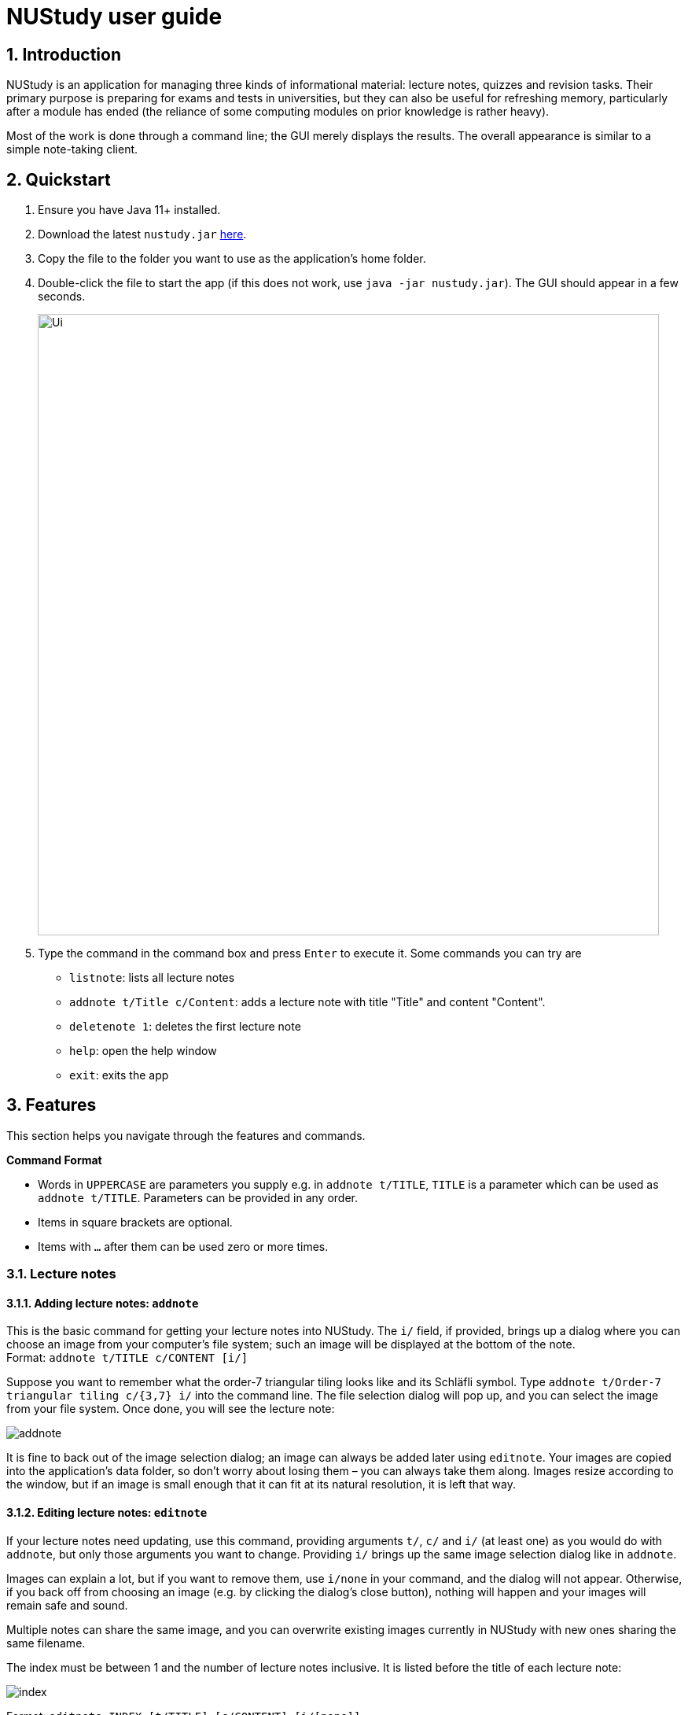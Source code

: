 = NUStudy user guide
:site-section: UserGuide
:toc:
:toc-title:
:toc-placement: preamble
:sectnums:
:imagesDir: images
:stylesDir: stylesheets
:xrefstyle: full
:experimental:
ifdef::env-github[]
:tip-caption: :bulb:
:note-caption: :information_source:
endif::[]
:repoURL: https://github.com/AY1920S1-CS2103T-F11-4/main

== Introduction

NUStudy is an application for managing three kinds of informational material:
lecture notes, quizzes and revision tasks. Their primary purpose is preparing for exams
and tests in universities, but they can also be useful for refreshing memory,
particularly after a module has ended (the reliance of some computing modules
on prior knowledge is rather heavy).

Most of the work is done through a command line; the GUI merely displays
the results. The overall appearance is similar to a simple note-taking client.

== Quickstart

.  Ensure you have Java 11+ installed.
.  Download the latest `nustudy.jar` link:{repoURL}/releases[here].
.  Copy the file to the folder you want to use as the application's home folder.
.  Double-click the file to start the app (if this does not work, use `java -jar nustudy.jar`).
The GUI should appear in a few seconds.
+
image::Ui.png[width="790"]
+
.  Type the command in the command box and press kbd:[Enter] to execute it. Some commands you can try are
* `listnote`: lists all lecture notes
* `addnote t/Title c/Content`: adds a lecture note with title "Title" and content "Content".
* `deletenote 1`: deletes the first lecture note
* `help`: open the help window
* `exit`: exits the app

[[Features]]
== Features

This section helps you navigate through the features and commands.

====
*Command Format*

* Words in `UPPERCASE` are parameters you supply e.g. in `addnote t/TITLE`, `TITLE` is a parameter
which can be used as `addnote t/TITLE`. Parameters can be provided in any order.
* Items in square brackets are optional.
* Items with `…`​ after them can be used zero or more times.
====

// tag::lecnote[]
=== Lecture notes

==== Adding lecture notes: `addnote`
This is the basic command for getting your lecture notes into NUStudy. The `i/` field, if provided, brings up a
dialog where you can choose an image from your computer's file system; such an image will be displayed at the
bottom of the note. +
Format: `addnote t/TITLE c/CONTENT [i/]`

Suppose you want to remember what the order-7 triangular tiling looks like and its Schläfli symbol.
Type `addnote t/Order-7 triangular tiling c/{3,7} i/` into the command line. The file selection dialog
will pop up, and you can select the image from your file system. Once done, you will see the lecture note:

image::screenshots/addnote.png[]

It is fine to back out of the image selection dialog; an image can always be added later using `editnote`.
Your images are copied into the application's data folder, so don't worry about losing them –
you can always take them along. Images resize according to the window, but if an image is small enough that it can fit at its
natural resolution, it is left that way.

==== Editing lecture notes: `editnote`
If your lecture notes need updating, use this command, providing arguments `t/`, `c/` and `i/` (at least one)
as you would do with `addnote`, but only those arguments you want to change. Providing `i/` brings up the same image
selection dialog like in `addnote`.

Images can explain a lot, but if you want to remove them, use `i/none` in your command, and the dialog
will not appear. Otherwise, if you back off from choosing an image (e.g. by clicking the dialog's
close button), nothing will happen and your images will remain safe and sound.

Multiple notes can share the same image, and you can overwrite existing images currently
in NUStudy with new ones sharing the same filename.

The index must be between 1 and the number of lecture notes inclusive. It is listed before the title of
each lecture note:

image::screenshots/index.png[]

Format: `editnote INDEX [t/TITLE] [c/CONTENT] [i/[none]]`

==== Viewing lecture notes: `findnote`
Of course, what use are virtual lecture notes if you can't search through them? This command
displays those notes whose titles contain any one of the words (space-separated, ignoring case) you provide
as arguments. +
Format: `findnote WORD [WORD]…`

==== Listing all lecture notes: `listnote`
This is like running `findnote` but with no arguments. It shows all your lecture notes in their unabashed glory. +
Format: `listnote`

==== Deleting lecture notes: `deletenote`
When your semester ends, surely you want to free up space on your computer so you can accept new notes
for the coming semester? This command deletes the lecture note with the index you provide. +
Format: `deletenote INDEX`

==== Clearing all lecture notes: `clearnote`
Finally, if you ever find a better application than NUStudy for your lecture notes, you can clear
them all. Your quiz questions and revision tasks will not be affected. +
Format: `clearnote`
// end::lecnote[]

// tag::question[]
=== Questions

NUStudy can also store different sets of questions and answers;
at your command, the system will prompt you to answer those questions.

==== Adding Questions : `addq`

You can add a question and its answer together with the necessary fields to the app. +
Format: `addq q/QUESTION a/ANSWER s/SUBJECT d/DIFFICULTY`

****
* You can define any type of difficulty level that is customized to your understanding of the question.
****

Example:

* `addq q/How to represent 85 in binary? a/1010101 s/CS2100 d/medium`

image::questionCommandsDemo/addqcommand.png[width = "600"]

The new question will be added to your question bank.

image::questionCommandsDemo/addqresult.png[width = "600"]

==== Listing all questions: `listq`

This command allows you to view the list of all questions. +
Format: `listq`

image::questionCommandsDemo/listqcommand.png[width = "600"]

image::questionCommandsDemo/listqresult.png[width = "600"]

==== Editing a question: `editq`

You can edit the fields of an existing question by providing the fields you want to change. +
Format: `editq INDEX [q/QUESTION] [a/ANSWER] [d/DIFFICULTY] [s/SUBJECT]`

****
* Edits the question at the specified `INDEX`. The index refers to the index number shown in the displayed
question list. The index *must be a positive integer* 1, 2, 3, ...
* At least one of the optional fields must be provided.
* Existing values will be updated to the input values.
****

Examples:

* `editq 7 a/16 d/easy`

image::questionCommandsDemo/editqcommand.png[width = "600"]

Edits the answer and difficulty of the 2nd question to be `16` and `easy` respectively.

image::questionCommandsDemo/editqresult.png[width = "600"]

==== Locating questions by keyword: `findq`

This command will give you a list of questions whose body or answer contains the keyword(s) you specified. +
Format: `findq KEYWORD [MORE KEYWORDS]`

****
* The search is case insensitive.
* The order of the keywords does not matter.
* Only full words will be matched.
****

Examples:

* `findq UDP`

image::questionCommandsDemo/findqcommand.png[width = "600"]

Finds the question whose body contains the keyword `UDP`.

image::questionCommandsDemo/findqresult.png[width = "600"]


==== Deleting a question: `deleteq`

You can delete a question at its specified INDEX together with its relevant fields from the list. +
Format: `deleteq INDEX`

****
* Deletes the question at the specified `INDEX`.
* The index refers to the index number shown in the displayed question list.
* The index *must be a positive integer* 1, 2, 3, ...
****

Example:

* `listq` +
`deleteq 3`

image::questionCommandsDemo/deleteqcommand.png[width = "600"]

Deletes the 2nd question from the question list.

image::questionCommandsDemo/deleteqresult.png[width = "600"]

* `findq character` +
`deleteq 1`

Deletes the 1st question in the results of `findq` command.

==== Filter by difficulty: `difficulty`

You can view the list of all questions filtered by the specific difficulty. +
Format: `difficulty DIFFICULTY`

****
* The search is case insensitive.
* Only full difficulty will be matched.
****

Example:

* `difficulty hard`

image::questionCommandsDemo/difficultycommand.png[width = "600"]

Returns a list of `hard` questions.

image::questionCommandsDemo/difficultyresult.png[width = "600"]

==== Filter by subject: `subject`

You can view the list of all questions from a specific subject. +
Format: `subject SUBJECT`

****
* The search is case insensitive.
* Only full subject will be matched.
****

Example:

* `subject CS2103T`

image::questionCommandsDemo/subjectcommand.png[width = "600"]

Returns a list of questions of `CS2103T`.

image::questionCommandsDemo/subjectresult.png[width = "600"]

==== Clear all questions: `clearq`

You can delete all questions from the app. +
Format: `clearq`

image::questionCommandsDemo/clearcommand.png[width = "600"]

image::questionCommandsDemo/clearresult.png[width = "600"]
// end::question[]

// tag::quizStart[]
=== Quiz mode

There is a built-in quiz mode in NUStudy for you to take a revision quiz. You can indicate the number of questions,
subject and difficulty and the quiz will randomly select questions for you according to your requirement. You will
answer the question one by one and your result will be given.

==== Enter quiz mode : `quiz`

You can enter the quiz mode using this command. +
Format: `quiz n/NUMBER_OF_QUESTIONS d/DIFFICULTY s/SUBJECT`

****
* The `NUMBER_OF_QUESTIONS` must be a positive integer.
* `DIFFICULTY` and `SUBJECT` are case insensitive.
****

Example:

Step 1: Types `quiz n/2 d/Easy s/CS2040` in the command box and presses `Enter` to execute the command. The following
graph specifies how you can input the command. +

.Typing `quiz` command
image::quiz/QuizModeCommand.png[]

Step 2: The result will show the message of successfully entering the quiz mode. The first quiz question will appear
on the third column. The following graph shows the result of your `quiz` command. +

.Result of `quiz` command
image::quiz/QuizModeCommandResult.png[]

==== Answer the quiz question
You can type your `answer` in the command box to answer the question.

****
* The `answer` is case sensitive.
****

Example:

Step 1: Types your `answer` in the command box and presses `Enter` to execute the command. The figure below is an example
of how to answer question. +

.Typing answer in the command line
image::quiz/QuizAnswer.png[]

Step 2: The result of your answer will reflect your correctness and the next question will be displayed. The following
graph simulates the situation after you answer the question. +

.The result after answer
image::quiz/QuizAnswerResult.png[]
// end::quizStart[]

==== Show an answer : `show`

You can check the answer for the current quiz question using this command. You can use it as reference and please do
not use it to cheat. +
Format: `show`

Example:

Step 1: Types `show` in the command box and presses `Enter` to execute the command. +

Step 2: The answer of current question will be displayed. +

.Typing `show` command and its result
image::quiz/ShowAnswerCommand.png[]

==== Skip a question : `skip`

You can skip current question and go to the next one using this command. +
Format: `skip`

****
* The question you have skipped will be marked as false for result.
****

Example:

Step 1: Types `skip` in the command box and presses `Enter` to execute the command. +

.Typing `skip` command
image::quiz/SkipCommand.png[]

Step 2: The current question is skipped and next question will be displayed. +

.The result of `skip` command
image::quiz/SkipCommandResult.png[]

// tag::quizQuit[]
==== Exit quiz mode : `quit`

You can exit from the quiz mode using this command. +
Format: `quit`

****
* You need to `quit` the quiz mode every time after you finish quiz.
* You can `quit` the quiz mode anytime you want.
****

Example:

Step 1: Types `quit` in the command box and presses `Enter` to execute the command. +

.Typing `quit` command
image::quiz/QuitQuizCommand.png[]

Step 2: The result shows message of exit from the quiz mode and the original questions will appear. The following graph
explains what would happen after you `quit` from the quiz mode. +

.The result of `quit` command
image::quiz/QuitQuizCommandResult.png[]
// end::quizQuit[]

// tag::statistics[]
=== Get statistics
You can get statistics of the questions that you have done in the app.
The statistics functions listed below are used to filter the type of statistics that you want to get.

NOTE: Quiz results stored in the app are not synchronised with the questions.
If a question has been modified by the editq command,
the stored quiz result will still refer to the original question
to minimise inconsistencies in the statistics. This is because a question that has been modified to a large extent
might cause past answers to become irrelevant and distort the statistics.

==== Get statistics for subjects : `stats`
Returns a panel containing a break down of the questions by its results.
You can choose to get the statistics for a difficulty level by adding `d/` or
get the statistics of different subjects by adding `s/`.
Typing any other non-statistics command will close this panel. +
Format: `stats [d/DIFFICULTY] [s/SUBJECT1] [s/SUBJECT2]...`

Example:
Let's say you have answered some questions from CS2103T previously and would like
a ballpark figure to estimate how well you have grasp the basic foundations of the subject.

To get this figure:

. Type `stats d/easy s/cs2103t` into the command box, and press `Enter` to execute it.
. The result box will display the message "Here are the statistics: [easy] [cs2103t]"
. And you can see a pie chart of the number of correctly and incorrectly answered questions.

image::statistics/stats.png[]

==== Get questions with correct/incorrect answers: `question`
Get a panel containing all questions that have been answered correctly/incorrectly by using `-c/-i` respectively.
Either one of `-c` or `-i` must be used. You can also filter by subjects by adding `s/`.
Typing any other non-statistics command will close this panel. +
Format: `question [-c] [-i] [s/SUBJECT1] [s/SUBJECT2]...`

Example:
Now that you have gotten the number of correct to incorrect answers, you want to see what questions
you have done wrong to decide on how you can further improve.

To see the questions:

. Type `question -i s/cs2103t` into the command box, and press `Enter` to execute it.
. The result box will display the message "Here are the incorrect questions for [cs2103t]:"
. You will be able to see a list of all your incorrectly answered questions for CS2103T and
your past answers to it as well as a break down of the number of questions by difficulty level.

image::statistics/question.png[]

==== Get a report for individual questions: `report`
Returns a panel containing a report of how well you have answered a particular question
and shows all your past answers to the question.
Typing any other non-statistics command will close this panel. +
Format: `report INDEX`

Example:
After getting the questions that you have done wrong, you noticed that there is one particular
question that you have answered wrong numerous times. This just so happened to be the third
question in the question list. You decided to investigate further.

To see a report of the question:

. Type `report 7` into the command box, and press `Enter` to execute it.
. The result box will display the message "Here is a report of question 7:"
. And you can see all your attempts at the question as well as a pie chart of your results.

image::statistics/report.png[]

==== Get overview of questions attempted: `overview`
Get an overview of the types of questions that have been attempted overall.
A panel containing a stacked bar graph, sorted by subjects will be returned.
You can also add two `dt/` fields representing a time period to get questions you did
within that time period. The format for date is dd/MM/yyyy. Typing any other non-statistics
command will close this panel. +
Format: `overview [dt/START_DATE dt/END_DATE]`

NOTE: If you have more than 8 different difficulty levels, the stack bar chart may repeat
colors for the difficulties. To differentiate between the different bars in the chart,
you can use your mouse to hover above them.

Example:
You are finally done viewing your quiz results and want to know what questions you should attempt next.
To be a well-rounded individual, you decided to check if you have been neglecting any subjects recently.

To see an overview of your results:

. Type `overview dt/20/10/2019 dt/05/11/2019` into the command box, and press `Enter` to execute it.
. The result box will display the message "Here is an overview of the questions: (20/10/2019 to 05/11/2019)"
. And you can see a stack bar chart of all questions that you have attempted from 20/10/2019 to 05/11/2019.

image::statistics/overview.png[]
// end::statistics[]

=== Revision tasks

This section provides instructions to manipulate revision tasks. The revision tasks help you plan your revision of notes
and questions.

The diagram below shows how a revision task looks like:

image::UserGuideRes/TaskUI.png[]

NOTE: The revision tasks are not synchronised with the note and the question. Once created, the task content will not
change if you modify the corresponding note or question. For example, if you have added a task for note "An AVL Tree"
and then you delete the note or change the title of the note, the task still exist with the heading unchanged. We adopt
this approach because we would like to allow you to customise the task headings in *version v2.0* of the app. Therefore,
we disassociate the task from notes and questions once created.

NOTE: Revision tasks with the same heading, same date and same time are considered duplicate tasks and cannot co-exist
in the revision task list. Tasks with the same heading, same date, same time, but different status are cannot co-exist
because it does not make sense to have same tasks but different status.

==== Add a revision task for a note: `rn`
You can add a revision task for a note to the current revision task list with this command.
The heading will copy the title and the GUI will display all tasks upon completing the command.
An invalid date will be interpreted as the nearest valid date. +
Format: `rn t/TITLE_OF_NOTE dt/START_DATE tm/START_TIME` +
Example: +

1. Type `rn t/CS2103T UML diagram dt/01/11/2019 tm/0900` in the command input box, and press `Enter` to execute it
+
image::UserGuideRes/TaskCommands/AddTaskForNote_command.png[]
+
2. The result box will display the message "Revision task added: [N] NOTE : CS2103T UML diagram by: 01 November 2019 09:00".
The task is added to the task list shown in the middle panel.
+
image::UserGuideRes/TaskCommands/AddTaskForNote_success.png[]



NOTE: You need to follow the format "dd/MM/yyyy" for START_DATE input and "HHmm" with 24-hour format for START_TIME
input. For example: "31/12/2019" to represent "31st December 2019", "0900" to represent "9am", "1400" to represent "2pm".

==== Add a revision task for a question: `rq`
You can add a revision task for a question to the current revision task list with this command. +
The heading will copy the question body. +
The GUI will display all tasks upon completing the command. +
Format: `rq i/INDEX_OF_QUESTION dt/START_DATE tm/START_TIME` +
Example: +
`rq i/1 dt/11/11/2019 tm/1500`

==== Remove revision task: `rdelete`
You can remove a particular revision task from current list with this command. +
The GUI will display the current list (all-task, done-task, not-done-task or overdue-task) view. +
Format: `rdelete INDEX_OF_TASK` +
Example: +
`rdelete 2`

==== Mark the revision task as done: `rdone`
You can mark a task as done once you finished it.
The GUI will display the current list (all-task, done-task, not-done-task or overdue-task) view. +
Format: `rdone INDEX` +
Example: +
`rdone 1`

NOTE: You cannot use "undone" (marking a task as not done) feature as we believe that the chance of accidentally marking
an unfinished task as done is fairly low by command line input. So the app should not support a "undo" action for `rdone`.
People usually "undone" a task because they realise that some parts of the task are not fully completed. In this case, you
should create a new task with a new date or time (same as "re-scheduling" in the real world).

==== Edit a revision task: `redit`
You can edit a revision task with this command. You need to provide non-empty arguments with prefix `h/`, `dt/` and `tm/` (at least one)
as you would do with `rn`, but only those arguments you want to change. +
Format: `redit INDEX [h/HEADING] [dt/DATE] [tm/TIME]` +
Example: +
`redit 1 h/CS2100 Logic Circuit dt/15/08/2019 tm/1200`

NOTE: Please note that the prefix for the heading of a task is no longer `t/` (for note task) or `i/` (for question task).
Instead, the prefix becomes `h/` for both types of tasks. `HEADING` can be the title of a note or the question body of a question.
The edited `HEADING` must be an existing title or question body. +

NOTE: You cannot edit the status (done or not done) of a task with this command. Instead, you may want to use `rdone` if you want to mark a
task as done. You cannot do "undone" operation as explained in `rdone` feature.

==== View all revision tasks: `rlist`
This command displays the whole revision task list. +
Format: `rlist`

==== View completed revision tasks: `finished`
This command displays the list of revision tasks that you have completed. +
Format: `finished`

==== View uncompleted revision task: `unfinished`
This command displays the list of revision tasks that you have not completed. +
Format: `unfinished`

==== View overdue revision tasks: `overdue`
This command displays the revision tasks which you have not done but having passed the start time. +
Format: `overdue`

==== Find tasks with specified details: `rfind`
You may use this command to search for tasks with specified details. You may key in keyword(s) of the heading, or the date, or the time,
with prefix `h/` `dt/` `tm/` respectively.
The GUI will display a task list of all tasks with field (heading or date or time) that matches your input. +
Format:
`rfind h/WORD [WORD]...` or `rfind dt/DATE` or `rfind tm/TIME`

Example: +
`rfind h/hello world` - This command gives you all tasks with headings containing "hello" or "world" or "hello world". +
`rfind dt/01/11/2019` - This command gives you all tasks on 1 November 2019. +
`rfind tm/1200` - This command gives you all tasks at 12:00 (12pm), regardless of date.

NOTE: When searching according to keywords in the heading, NUStudy will return tasks with headings containing any one of
the words (*not characters*). For example, if you search by "hello world", tasks whose headings contain "hello", "world", "hello world", "world hello",
or "hello world blablabla..." will all appear in the GUI. Our rationale is to provide you with as many matching tasks as
possible in case you cannot remember every word of the headings. Please note that the minimum matching unit is a word in
the heading. For instance, if you key in "he" or "word" while the full task list has tasks with headings "hello", "hello world",
no task will be retrieved because "he" and "word" are not complete words contained in the headings.

==== Clear current revision plan: `rclear`
You can remove all revision tasks with this command. +
Format: `rclear`

// tag::v2.0[]
=== Other features coming in v2.0
==== Auto-complete for command
NUStudy will automatically complete the command as you type, just like how it behaves in most IDEs.

// tag::quizFuture[]
==== Set a timer for quiz mode
You can set a time limit before you start a quiz to train yourself under exam conditions. NUStudy will automatically end the quiz when time is up. +
Format: `quiz n/NUMBER_OF_QUESTIONS d/DIFFICULTY s/SUBJECT tl/TIME_LIMIT`
// end::quizFuture[]

==== Enable push notification: `notify -e`
You can enable the push notification feature to send a desktop reminder when the task is about to start. +
Format: `notify -e [-A]`

==== Disable push notification: `notify -d`
You can disable the push notification with this command. +
Format: `notify -d [-A]`

==== Sort revision tasks: `sort`
You can sort the revision tasks based on certain fields with ascending/descending order. +
Format: `sort o/ORDER f/FIELD` +
Example: +
`sort o/a f/dt` - You can sort the tasks according to date in ascending order. +
`sort o/d f/h` - You can sort the tasks according to heading in descending alphabetical order.

==== Share notes and questions with other users
You can share your notes and questions with other NUStudy users with Internet connection.

==== Login using email and password
You can create an account in the application and login with your email and password. This allows you to access to NUStudy on other platforms.
// end::v2.0[]

// tag::lngroup[]
==== Lecture note grouping suggestions
NUStudy will intelligently suggest groupings of lecture notes based on their content.
// end::lngroup[]

== Command summary

*Add a revision task for note*: `rn t/TITLE_OF_NOTE dt/START_DATE tm/START_TIME` +
eg. `rn t/CS2103T UML diagram dt/01/11/2019 tm/0900`

*Add a revision task for question*: `rq i/INDEX_OF_QUESTION dt/START_DATE tm/START_TIME` +
eg. `rq 1 dt/11/11/2019 tm/1500`

*Remove a revision task*: `rdelete INDEX_OF_TASK` +
eg. `rdelete 2`

*Mark the revision task as done*: `rdone INDEX` +
eg. `rdone 1`

*View all revision tasks*:





== FAQ

*Q*: How do I transfer my data to another Computer? +
*A*: Install the app in the other computer and overwrite the empty data file it creates with the file that contains the data of your previous Address Book folder.
